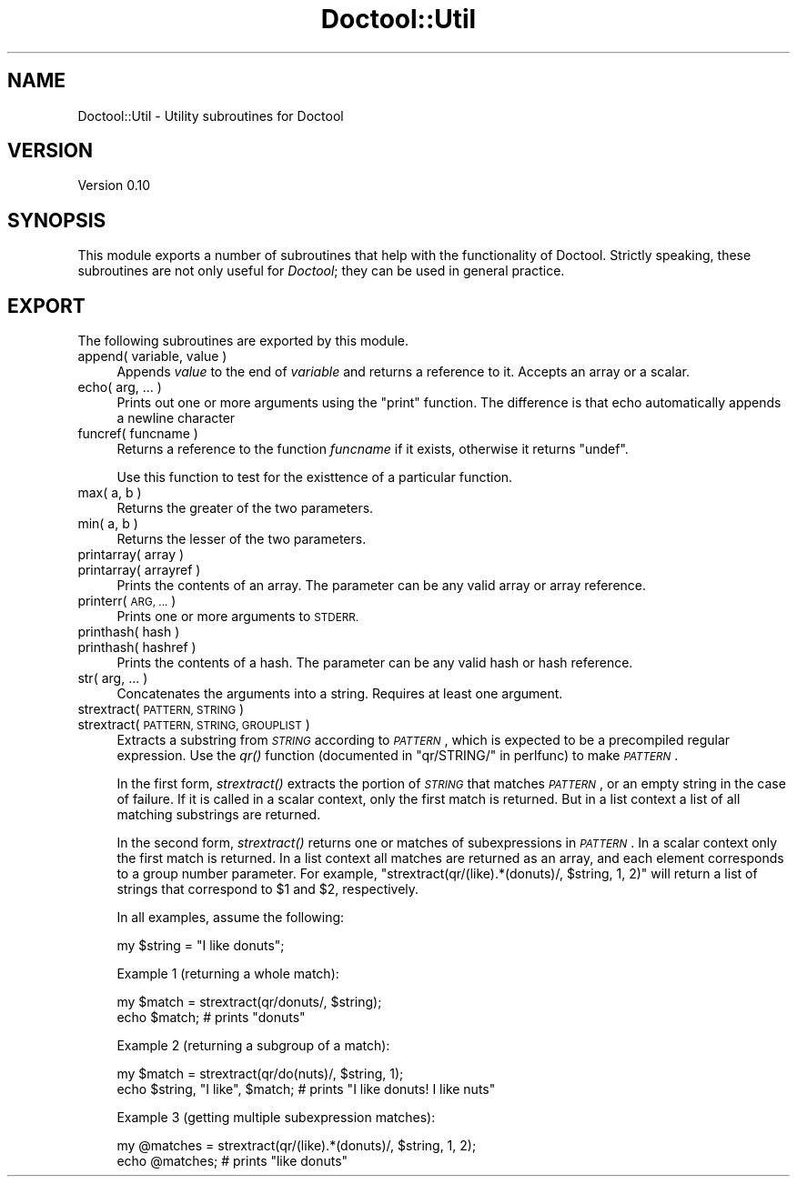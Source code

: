 .\" Automatically generated by Pod::Man 4.09 (Pod::Simple 3.35)
.\"
.\" Standard preamble:
.\" ========================================================================
.de Sp \" Vertical space (when we can't use .PP)
.if t .sp .5v
.if n .sp
..
.de Vb \" Begin verbatim text
.ft CW
.nf
.ne \\$1
..
.de Ve \" End verbatim text
.ft R
.fi
..
.\" Set up some character translations and predefined strings.  \*(-- will
.\" give an unbreakable dash, \*(PI will give pi, \*(L" will give a left
.\" double quote, and \*(R" will give a right double quote.  \*(C+ will
.\" give a nicer C++.  Capital omega is used to do unbreakable dashes and
.\" therefore won't be available.  \*(C` and \*(C' expand to `' in nroff,
.\" nothing in troff, for use with C<>.
.tr \(*W-
.ds C+ C\v'-.1v'\h'-1p'\s-2+\h'-1p'+\s0\v'.1v'\h'-1p'
.ie n \{\
.    ds -- \(*W-
.    ds PI pi
.    if (\n(.H=4u)&(1m=24u) .ds -- \(*W\h'-12u'\(*W\h'-12u'-\" diablo 10 pitch
.    if (\n(.H=4u)&(1m=20u) .ds -- \(*W\h'-12u'\(*W\h'-8u'-\"  diablo 12 pitch
.    ds L" ""
.    ds R" ""
.    ds C` ""
.    ds C' ""
'br\}
.el\{\
.    ds -- \|\(em\|
.    ds PI \(*p
.    ds L" ``
.    ds R" ''
.    ds C`
.    ds C'
'br\}
.\"
.\" Escape single quotes in literal strings from groff's Unicode transform.
.ie \n(.g .ds Aq \(aq
.el       .ds Aq '
.\"
.\" If the F register is >0, we'll generate index entries on stderr for
.\" titles (.TH), headers (.SH), subsections (.SS), items (.Ip), and index
.\" entries marked with X<> in POD.  Of course, you'll have to process the
.\" output yourself in some meaningful fashion.
.\"
.\" Avoid warning from groff about undefined register 'F'.
.de IX
..
.if !\nF .nr F 0
.if \nF>0 \{\
.    de IX
.    tm Index:\\$1\t\\n%\t"\\$2"
..
.    if !\nF==2 \{\
.        nr % 0
.        nr F 2
.    \}
.\}
.\"
.\" Accent mark definitions (@(#)ms.acc 1.5 88/02/08 SMI; from UCB 4.2).
.\" Fear.  Run.  Save yourself.  No user-serviceable parts.
.    \" fudge factors for nroff and troff
.if n \{\
.    ds #H 0
.    ds #V .8m
.    ds #F .3m
.    ds #[ \f1
.    ds #] \fP
.\}
.if t \{\
.    ds #H ((1u-(\\\\n(.fu%2u))*.13m)
.    ds #V .6m
.    ds #F 0
.    ds #[ \&
.    ds #] \&
.\}
.    \" simple accents for nroff and troff
.if n \{\
.    ds ' \&
.    ds ` \&
.    ds ^ \&
.    ds , \&
.    ds ~ ~
.    ds /
.\}
.if t \{\
.    ds ' \\k:\h'-(\\n(.wu*8/10-\*(#H)'\'\h"|\\n:u"
.    ds ` \\k:\h'-(\\n(.wu*8/10-\*(#H)'\`\h'|\\n:u'
.    ds ^ \\k:\h'-(\\n(.wu*10/11-\*(#H)'^\h'|\\n:u'
.    ds , \\k:\h'-(\\n(.wu*8/10)',\h'|\\n:u'
.    ds ~ \\k:\h'-(\\n(.wu-\*(#H-.1m)'~\h'|\\n:u'
.    ds / \\k:\h'-(\\n(.wu*8/10-\*(#H)'\z\(sl\h'|\\n:u'
.\}
.    \" troff and (daisy-wheel) nroff accents
.ds : \\k:\h'-(\\n(.wu*8/10-\*(#H+.1m+\*(#F)'\v'-\*(#V'\z.\h'.2m+\*(#F'.\h'|\\n:u'\v'\*(#V'
.ds 8 \h'\*(#H'\(*b\h'-\*(#H'
.ds o \\k:\h'-(\\n(.wu+\w'\(de'u-\*(#H)/2u'\v'-.3n'\*(#[\z\(de\v'.3n'\h'|\\n:u'\*(#]
.ds d- \h'\*(#H'\(pd\h'-\w'~'u'\v'-.25m'\f2\(hy\fP\v'.25m'\h'-\*(#H'
.ds D- D\\k:\h'-\w'D'u'\v'-.11m'\z\(hy\v'.11m'\h'|\\n:u'
.ds th \*(#[\v'.3m'\s+1I\s-1\v'-.3m'\h'-(\w'I'u*2/3)'\s-1o\s+1\*(#]
.ds Th \*(#[\s+2I\s-2\h'-\w'I'u*3/5'\v'-.3m'o\v'.3m'\*(#]
.ds ae a\h'-(\w'a'u*4/10)'e
.ds Ae A\h'-(\w'A'u*4/10)'E
.    \" corrections for vroff
.if v .ds ~ \\k:\h'-(\\n(.wu*9/10-\*(#H)'\s-2\u~\d\s+2\h'|\\n:u'
.if v .ds ^ \\k:\h'-(\\n(.wu*10/11-\*(#H)'\v'-.4m'^\v'.4m'\h'|\\n:u'
.    \" for low resolution devices (crt and lpr)
.if \n(.H>23 .if \n(.V>19 \
\{\
.    ds : e
.    ds 8 ss
.    ds o a
.    ds d- d\h'-1'\(ga
.    ds D- D\h'-1'\(hy
.    ds th \o'bp'
.    ds Th \o'LP'
.    ds ae ae
.    ds Ae AE
.\}
.rm #[ #] #H #V #F C
.\" ========================================================================
.\"
.IX Title "Doctool::Util 3"
.TH Doctool::Util 3 "2021-09-23" "perl v5.26.1" "User Contributed Perl Documentation"
.\" For nroff, turn off justification.  Always turn off hyphenation; it makes
.\" way too many mistakes in technical documents.
.if n .ad l
.nh
.SH "NAME"
Doctool::Util \- Utility subroutines for Doctool
.SH "VERSION"
.IX Header "VERSION"
Version 0.10
.SH "SYNOPSIS"
.IX Header "SYNOPSIS"
This module exports a number of subroutines that help with the functionality of Doctool.
Strictly speaking, these subroutines are not only useful for \fIDoctool\fR; they can be used in
general practice.
.SH "EXPORT"
.IX Header "EXPORT"
The following subroutines are exported by this module.
.IP "append( variable, value )" 4
.IX Item "append( variable, value )"
Appends \fIvalue\fR to the end of \fIvariable\fR and returns a reference to it.
Accepts an array or a scalar.
.IP "echo( arg, ... )" 4
.IX Item "echo( arg, ... )"
Prints out one or more arguments using the \f(CW\*(C`print\*(C'\fR function.
The difference is that echo automatically appends a newline character
.IP "funcref( funcname )" 4
.IX Item "funcref( funcname )"
Returns a reference to the function \fIfuncname\fR if it exists, otherwise it returns
\&\f(CW\*(C`undef\*(C'\fR.
.Sp
Use this function to test for the existtence of a particular function.
.IP "max( a, b )" 4
.IX Item "max( a, b )"
Returns the greater of the two parameters.
.IP "min( a, b )" 4
.IX Item "min( a, b )"
Returns the lesser of the two parameters.
.IP "printarray( array )" 4
.IX Item "printarray( array )"
.PD 0
.IP "printarray( arrayref )" 4
.IX Item "printarray( arrayref )"
.PD
Prints the contents of an array. The parameter can be any valid array or array reference.
.IP "printerr( \s-1ARG, ...\s0 )" 4
.IX Item "printerr( ARG, ... )"
Prints one or more arguments to \s-1STDERR.\s0
.IP "printhash( hash )" 4
.IX Item "printhash( hash )"
.PD 0
.IP "printhash( hashref )" 4
.IX Item "printhash( hashref )"
.PD
Prints the contents of a hash. The parameter can be any valid hash or hash reference.
.IP "str( arg, ... )" 4
.IX Item "str( arg, ... )"
Concatenates the arguments into a string. Requires at least one argument.
.IP "strextract( \s-1PATTERN, STRING\s0 )" 4
.IX Item "strextract( PATTERN, STRING )"
.PD 0
.IP "strextract( \s-1PATTERN, STRING, GROUPLIST\s0 )" 4
.IX Item "strextract( PATTERN, STRING, GROUPLIST )"
.PD
Extracts a substring from \fI\s-1STRING\s0\fR according to \fI\s-1PATTERN\s0\fR, which is expected to be a precompiled
regular expression. Use the \fIqr()\fR function (documented in \*(L"qr/STRING/\*(R" in perlfunc) to make
\&\fI\s-1PATTERN\s0\fR.
.Sp
In the first form, \fIstrextract()\fR extracts the portion of \fI\s-1STRING\s0\fR that matches \fI\s-1PATTERN\s0\fR, or
an empty string in the case of failure.
If it is called in a scalar context, only the first match is returned.
But in a list context a list of all matching substrings are returned.
.Sp
In the second form, \fIstrextract()\fR returns one or matches of subexpressions in \fI\s-1PATTERN\s0\fR.
In a scalar context only the first match is returned.
In a list context all matches are returned as an array, and each element corresponds to a group
number parameter. For example, \f(CW\*(C`strextract(qr/(like).*(donuts)/, $string, 1, 2)\*(C'\fR will return
a list of strings that correspond to \f(CW$1\fR and \f(CW$2\fR, respectively.
.Sp
In all examples, assume the following:
.Sp
.Vb 1
\&    my $string = "I like donuts";
.Ve
.Sp
Example 1 (returning a whole match):
.Sp
.Vb 2
\&    my $match = strextract(qr/donuts/, $string);
\&    echo $match; # prints "donuts"
.Ve
.Sp
Example 2 (returning a subgroup of a match):
.Sp
.Vb 2
\&    my $match = strextract(qr/do(nuts)/, $string, 1);
\&    echo $string, "I like", $match; # prints "I like donuts! I like nuts"
.Ve
.Sp
Example 3 (getting multiple subexpression matches):
.Sp
.Vb 2
\&    my @matches = strextract(qr/(like).*(donuts)/, $string, 1, 2);
\&    echo @matches; # prints "like donuts"
.Ve
